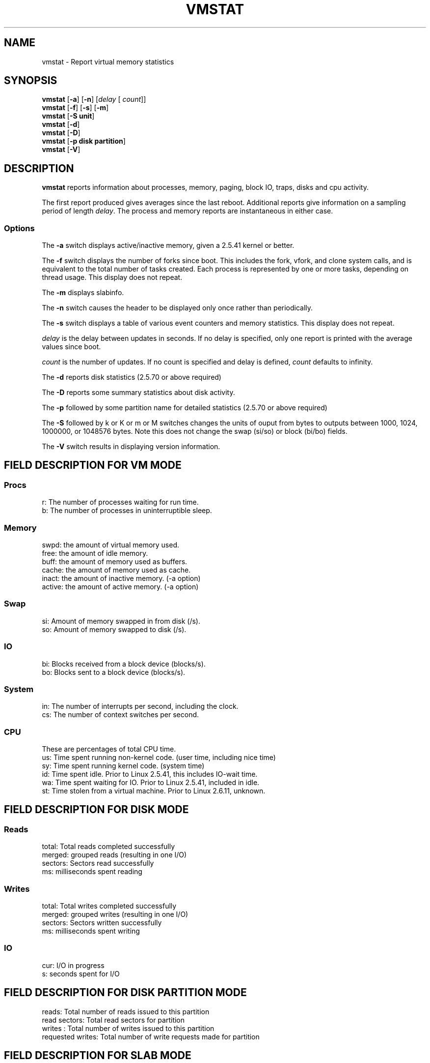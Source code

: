 .\"  This page Copyright (C) 1994 Henry Ware <al172@yfn.ysu.edu>
.\"  Distributed under the GPL, Copyleft 1994.
.TH VMSTAT 8 "2009 Jan 9" "Throatwobbler Ginkgo Labs" "Linux Administrator's Manual"
.SH NAME
vmstat \- Report virtual memory statistics
.SH SYNOPSIS
.ft B
.B vmstat
.RB [ "\-a" ]
.RB [ "\-n" ]
.RI [ delay " [ " count ]]
.br
.B vmstat
.RB [ "\-f" ]
.RB [ "\-s" ]
.RB [ "\-m" ]
.br
.B vmstat
.RB [ "\-S unit"]
.br
.B vmstat
.RB [ "\-d"]
.br
.B vmstat
.RB [ "\-D"]
.br
.B vmstat
.RB [ "\-p disk partition"]
.br
.B vmstat
.RB [ "\-V" ]
.SH DESCRIPTION
\fBvmstat\fP reports information about processes, memory, paging,
block IO, traps, disks and cpu activity.

The first report produced gives averages since the last reboot.  Additional
reports give information on a sampling period of length \fIdelay\fP.
The process and memory reports are instantaneous in either case.

.SS Options
The \fB\-a\fP switch displays active/inactive memory, given a 2.5.41 kernel or better.
.PP
The \fB\-f\fP switch displays the number of forks since boot.
This includes the fork, vfork, and clone system calls, and is
equivalent to the total number of tasks created. Each process
is represented by one or more tasks, depending on thread usage.
This display does not repeat.
.PP
The \fB\-m\fP displays slabinfo.
.PP
The \fB\-n\fP switch causes the header to be displayed only once rather than periodically.
.PP
The \fB\-s\fP switch displays a table of various event counters
and memory statistics. This display does not repeat.
.PP
.I delay
is the delay between updates in seconds.  If no delay is specified,
only one report is printed with the average values since boot.
.PP
.I count
is the number of updates.  If no count is specified and delay is
defined, \fIcount\fP defaults to infinity.
.PP
The \fB\-d\fP reports disk statistics (2.5.70 or above required)
.PP
The \fB-D\fP reports some summary statistics about disk activity.
.PP
The \fB\-p\fP followed by some partition name for detailed statistics (2.5.70 or above required)
.PP
The \fB\-S\fP followed by k or K or m or M switches changes the units of
ouput from bytes to outputs between 1000, 1024, 1000000, or 1048576 bytes. Note this does not change the swap (si/so) or block (bi/bo) fields.
.PP
The \fB\-V\fP switch results in displaying version information.
.PP
.SH FIELD DESCRIPTION FOR VM MODE
.SS
.B "Procs"
.nf
r: The number of processes waiting for run time.  
b: The number of processes in uninterruptible sleep.
.fi
.PP
.SS
.B "Memory"
.nf
swpd: the amount of virtual memory used.
free: the amount of idle memory.
buff: the amount of memory used as buffers.
cache: the amount of memory used as cache.
inact: the amount of inactive memory. (\-a option)
active: the amount of active memory. (\-a option)
.fi
.PP
.SS
.B "Swap"
.nf
si: Amount of memory swapped in from disk (/s).
so: Amount of memory swapped to disk (/s).
.fi
.PP
.SS
.B "IO"
.nf
bi: Blocks received from a block device (blocks/s).
bo: Blocks sent to a block device (blocks/s).
.fi
.PP
.SS
.B "System"
.nf
in: The number of interrupts per second, including the clock.
cs: The number of context switches per second.
.fi
.PP
.SS
.B "CPU "
These are percentages of total CPU time.
.nf
us: Time spent running non\-kernel code. (user time, including nice time)
sy: Time spent running kernel code. (system time)
id: Time spent idle. Prior to Linux 2.5.41, this includes IO\-wait time.
wa: Time spent waiting for IO. Prior to Linux 2.5.41, included in idle.
st: Time stolen from a virtual machine. Prior to Linux 2.6.11, unknown.
.fi
.PP
.SH FIELD DESCRIPTION FOR DISK MODE 
.SS
.B "Reads"
.nf
total: Total reads completed successfully 
merged: grouped reads (resulting in one I/O)
sectors: Sectors read successfully
ms: milliseconds spent reading
.fi
.PP
.SS
.B "Writes"
.nf
total: Total writes completed successfully
merged: grouped writes (resulting in one I/O)
sectors: Sectors written successfully
ms: milliseconds spent writing
.fi
.PP
.SS
.B "IO"
.nf
cur: I/O in progress
s: seconds spent for I/O
.fi

.PP
.SH FIELD DESCRIPTION FOR DISK PARTITION MODE
.nf
reads: Total number of reads issued to this partition
read sectors: Total read sectors for partition
writes : Total number of writes issued to this partition
requested writes: Total number of write requests made for partition

.fi

.PP
.SH FIELD DESCRIPTION FOR SLAB MODE 
.nf
cache: Cache name
num: Number of currently active objects
total: Total number of available objects
size: Size of each object
pages: Number of pages with at least one active object
.fi

.SH NOTES
.B "vmstat "
does not require special permissions.
.PP
These reports are intended to help identify system bottlenecks.  Linux
.B "vmstat "
does not count itself as a running process.
.PP
All linux blocks are currently 1024 bytes. Old kernels may report
blocks as 512 bytes, 2048 bytes, or 4096 bytes.
.PP
Since procps 3.1.9, vmstat lets you choose units (k, K, m, M) default is K (1024 bytes) in the default mode
.PP
vmstat uses slabinfo 1.1    FIXME
.SH FILES
.ta
.nf
/proc/meminfo
/proc/stat
/proc/*/stat
.fi

.SH "SEE ALSO"
.BR iostat (1),
.BR sar (1),
.BR mpstat (1),
.BR ps (1),
.BR top (1),
.BR free (1)
.PP
.SH BUGS
Does not tabulate the block io per device or count the number of system calls.
.SH AUTHORS
.nf
Written by Henry Ware <al172@yfn.ysu.edu>. 
Fabian Fr\('ed\('erick <ffrederick@users.sourceforge.net> (diskstat, slab, partitions...)
